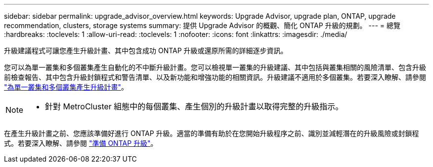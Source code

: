 ---
sidebar: sidebar 
permalink: upgrade_advisor_overview.html 
keywords: Upgrade Advisor, upgrade plan, ONTAP, upgrade recommendation, clusters, storage systems 
summary: 提供 Upgrade Advisor 的概觀、簡化 ONTAP 升級的規劃。 
---
= 總覽
:hardbreaks:
:toclevels: 1
:allow-uri-read: 
:toclevels: 1
:nofooter: 
:icons: font
:linkattrs: 
:imagesdir: ./media/


[role="lead"]
升級建議程式可讓您產生升級計畫、其中包含成功 ONTAP 升級或還原所需的詳細逐步資訊。

您可以為單一叢集和多個叢集產生自動化的不中斷升級計畫。您可以檢視單一叢集的升級建議、其中包括與叢集相關的風險清單、包含升級前檢查報告、其中包含升級封鎖程式和警告清單、以及新功能和增強功能的相關資訊。升級建議不適用於多個叢集。若要深入瞭解、請參閱 link:generate_upgrade_plan_single_multiple_clusters.html["為單一叢集和多個叢集產生升級計畫"]。

[NOTE]
====
* 針對 MetroCluster 組態中的每個叢集、產生個別的升級計畫以取得完整的升級指示。


====
在產生升級計畫之前、您應該準備好進行 ONTAP 升級。適當的準備有助於在您開始升級程序之前、識別並減輕潛在的升級風險或封鎖程式。若要深入瞭解、請參閱 link:https://docs.netapp.com/us-en/ontap/upgrade/prepare.html["準備 ONTAP 升級"^]。
